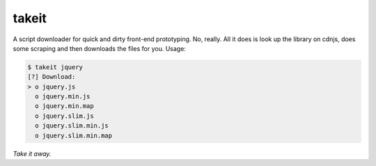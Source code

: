takeit
======

A script downloader for quick and dirty front-end prototyping.
No, really. All it does is look up the library on cdnjs, does
some scraping and then downloads the files for you. Usage:

.. code-block:: shell

    $ takeit jquery
    [?] Download: 
    > o jquery.js
      o jquery.min.js
      o jquery.min.map
      o jquery.slim.js
      o jquery.slim.min.js
      o jquery.slim.min.map

*Take it away.*
